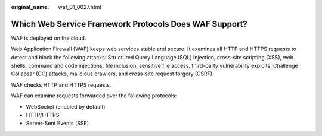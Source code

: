 :original_name: waf_01_0027.html

.. _waf_01_0027:

Which Web Service Framework Protocols Does WAF Support?
=======================================================

WAF is deployed on the cloud.

Web Application Firewall (WAF) keeps web services stable and secure. It examines all HTTP and HTTPS requests to detect and block the following attacks: Structured Query Language (SQL) injection, cross-site scripting (XSS), web shells, command and code injections, file inclusion, sensitive file access, third-party vulnerability exploits, Challenge Collapsar (CC) attacks, malicious crawlers, and cross-site request forgery (CSRF).

WAF checks HTTP and HTTPS requests.

WAF can examine requests forwarded over the following protocols:

-  WebSocket (enabled by default)
-  HTTP/HTTPS
-  Server-Sent Events (SSE)
